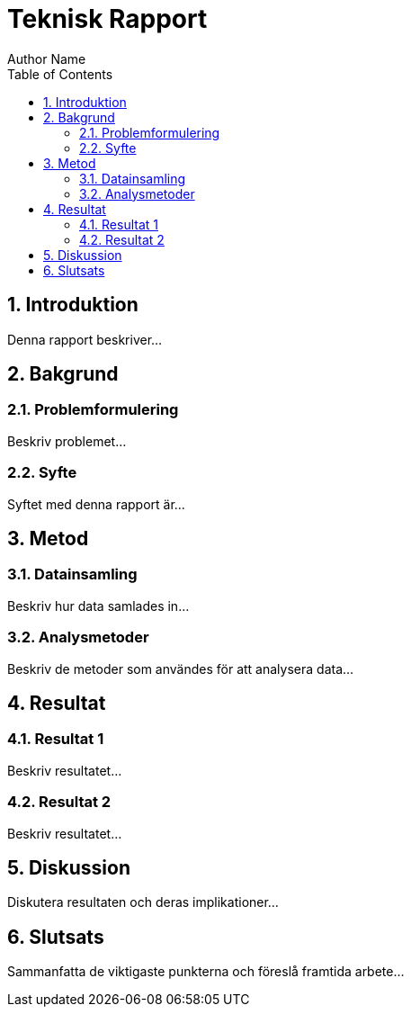 = Teknisk Rapport
Author Name
:doctype: book
:toc: left
:toclevels: 3
:sectnums:
:sectnumlevels: 3
:source-highlighter: highlight.js

== Introduktion

Denna rapport beskriver...

== Bakgrund

=== Problemformulering

Beskriv problemet...

=== Syfte

Syftet med denna rapport är...

== Metod

=== Datainsamling

Beskriv hur data samlades in...

=== Analysmetoder

Beskriv de metoder som användes för att analysera data...

== Resultat

=== Resultat 1

Beskriv resultatet...

=== Resultat 2

Beskriv resultatet...

== Diskussion

Diskutera resultaten och deras implikationer...

== Slutsats

Sammanfatta de viktigaste punkterna och föreslå framtida arbete...
